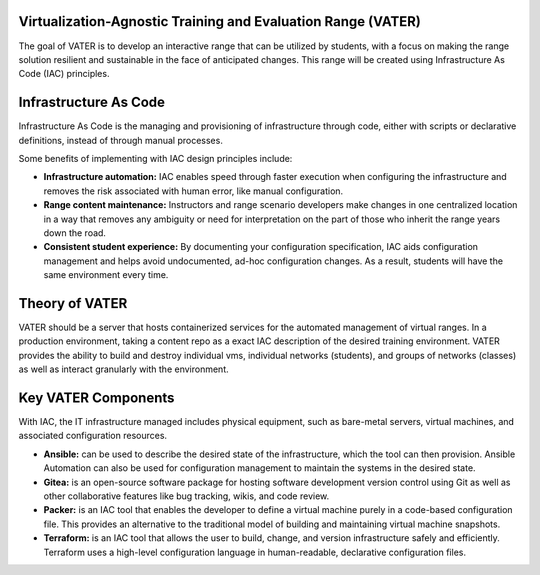 .. image:: images/MADDUCK.jpg


Virtualization-Agnostic Training and Evaluation Range (VATER)
------------

The goal of VATER is to develop an interactive range that can be
utilized by students, with a focus on making the range solution
resilient and sustainable in the face of anticipated changes. This range
will be created using Infrastructure As Code (IAC) principles.

Infrastructure As Code
----------------------

Infrastructure As Code is the managing and provisioning of
infrastructure through code, either with scripts or declarative
definitions, instead of through manual processes.

Some benefits of implementing with IAC design principles include:

-  **Infrastructure automation:** IAC enables speed through faster
   execution when configuring the infrastructure and removes the risk
   associated with human error, like manual configuration.

-  **Range content maintenance:** Instructors and range scenario
   developers make changes in one centralized location in a way that
   removes any ambiguity or need for interpretation on the part of those
   who inherit the range years down the road.

-  **Consistent student experience:** By documenting your configuration
   specification, IAC aids configuration management and helps avoid
   undocumented, ad-hoc configuration changes. As a result, students
   will have the same environment every time.

Theory of VATER
--------------------
VATER should be a server that hosts containerized services for the automated management of virtual ranges. In a production environment, taking a content repo as a exact IAC description of the desired training environment. VATER provides the ability to build and destroy individual vms, individual networks (students), and groups of networks (classes) as well as interact granularly with the environment.

Key VATER Components
--------------------

With IAC, the IT infrastructure managed includes physical equipment,
such as bare-metal servers, virtual machines, and associated
configuration resources.

-  **Ansible:** can be used to describe the desired state of the
   infrastructure, which the tool can then provision. Ansible Automation
   can also be used for configuration management to maintain the systems
   in the desired state.

-  **Gitea:** is an open-source software package for hosting software
   development version control using Git as well as other collaborative
   features like bug tracking, wikis, and code review.

-  **Packer:** is an IAC tool that enables the developer to define a
   virtual machine purely in a code-based configuration file. This
   provides an alternative to the traditional model of building and
   maintaining virtual machine snapshots.

-  **Terraform:** is an IAC tool that allows the user to build, change,
   and version infrastructure safely and efficiently. Terraform uses a
   high-level configuration language in human-readable, declarative
   configuration files.

.. image:: images/range.svg
